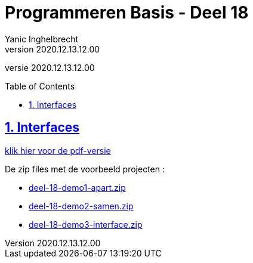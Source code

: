 = Programmeren Basis - Deel 18
Yanic Inghelbrecht
v2020.12.13.12.00
// toc and section numbering
:toc: preamble
:toclevels: 4
:sectnums: 
:sectlinks:
:sectnumlevels: 4
// source code formatting
:prewrap!:
:source-highlighter: rouge
:source-language: csharp
:rouge-style: github
:rouge-css: class
// inject css for highlights using docinfo
:docinfodir: ../common
:docinfo: shared-head
// folders
:imagesdir: images
:url-verdieping: ../{docname}-verdieping/{docname}-verdieping.adoc
// experimental voor kdb: en btn: macro's van AsciiDoctor
:experimental:

//preamble
[.text-right]
versie {revnumber}
 
== Interfaces

link:attachments/deel-18.pdf[klik hier voor de pdf-versie,window="_blank"]

De zip files met de voorbeeld projecten :

* link:attachments/deel-18-demo1-apart.zip[deel-18-demo1-apart.zip,window="_blank"]
* link:attachments/deel-18-demo2-samen.zip[deel-18-demo2-samen.zip,window="_blank"]
* link:attachments/deel-18-demo3-interface.zip[deel-18-demo3-interface.zip,window="_blank"]
